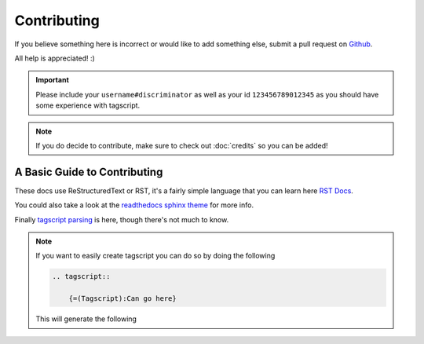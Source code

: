 Contributing
============

If you believe something here is incorrect or would like to add something else, submit a pull request on `Github <https://github.com/Leg3ndary/tagscript-docs/pulls>`_.

All help is appreciated! :)

.. important::

    Please include your ``username#discriminator`` as well as your id ``123456789012345`` as you should have some experience with tagscript.

.. note::
    
    If you do decide to contribute, make sure to check out :doc:`credits` so you can be added!

A Basic Guide to Contributing
-----------------------------

These docs use ReStructuredText or RST, it's a fairly simple language that you can learn here `RST Docs <https://docutils.sourceforge.io/rst.html>`_.

You could also take a look at the `readthedocs sphinx theme <https://sphinx-rtd-theme.readthedocs.io/en/stable/>`_ for more info.

Finally `tagscript parsing <https://github.com/Leg3ndary/tagscript-ansi>`_ is here, though there's not much to know.

.. note::

    If you want to easily create tagscript you can do so by doing the following

    .. code:: rst

        .. tagscript::

            {=(Tagscript):Can go here}

    This will generate the following

    .. tagscript::

        {=(Tagscript):Can go here}

.. raw:: html

    <meta property="og:title" content="Contributing" />
    <meta property="og:type" content="Site Content" />
    <meta property="og:url" content="https://tagscript-docs.readthedocs.io/en/latest/index.html" />
    <meta property="og:site_name" content="Info">
    <meta property="og:image" content="https://i.imgur.com/AcQAnss.png" />
    <meta property="og:description" content="A guide on how to contribute to these docs" />
    <meta name="theme-color" content="#20bc9c">
